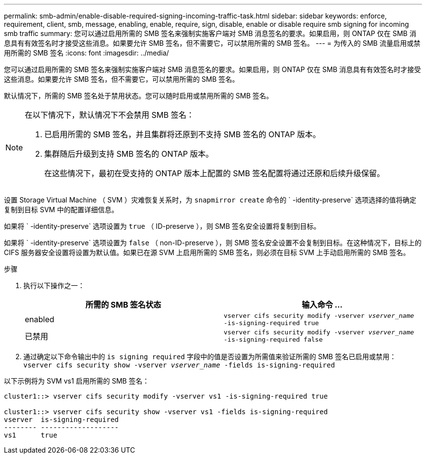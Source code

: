 ---
permalink: smb-admin/enable-disable-required-signing-incoming-traffic-task.html 
sidebar: sidebar 
keywords: enforce, requirement, client, smb, message, enabling, enable, require, sign, disable, enable or disable require smb signing for incoming smb traffic 
summary: 您可以通过启用所需的 SMB 签名来强制实施客户端对 SMB 消息签名的要求。如果启用，则 ONTAP 仅在 SMB 消息具有有效签名时才接受这些消息。如果要允许 SMB 签名，但不需要它，可以禁用所需的 SMB 签名。 
---
= 为传入的 SMB 流量启用或禁用所需的 SMB 签名
:icons: font
:imagesdir: ../media/


[role="lead"]
您可以通过启用所需的 SMB 签名来强制实施客户端对 SMB 消息签名的要求。如果启用，则 ONTAP 仅在 SMB 消息具有有效签名时才接受这些消息。如果要允许 SMB 签名，但不需要它，可以禁用所需的 SMB 签名。

默认情况下，所需的 SMB 签名处于禁用状态。您可以随时启用或禁用所需的 SMB 签名。

[NOTE]
====
在以下情况下，默认情况下不会禁用 SMB 签名：

. 已启用所需的 SMB 签名，并且集群将还原到不支持 SMB 签名的 ONTAP 版本。
. 集群随后升级到支持 SMB 签名的 ONTAP 版本。
+
在这些情况下，最初在受支持的 ONTAP 版本上配置的 SMB 签名配置将通过还原和后续升级保留。



====
设置 Storage Virtual Machine （ SVM ）灾难恢复关系时，为 `snapmirror create` 命令的 ` -identity-preserve` 选项选择的值将确定复制到目标 SVM 中的配置详细信息。

如果将 ` -identity-preserve` 选项设置为 `true` （ ID-preserve ），则 SMB 签名安全设置将复制到目标。

如果将 ` -identity-preserve` 选项设置为 `false` （ non-ID-preserve ），则 SMB 签名安全设置不会复制到目标。在这种情况下，目标上的 CIFS 服务器安全设置将设置为默认值。如果已在源 SVM 上启用所需的 SMB 签名，则必须在目标 SVM 上手动启用所需的 SMB 签名。

.步骤
. 执行以下操作之一：
+
|===
| 所需的 SMB 签名状态 | 输入命令 ... 


 a| 
enabled
 a| 
`vserver cifs security modify -vserver _vserver_name_ -is-signing-required true`



 a| 
已禁用
 a| 
`vserver cifs security modify -vserver _vserver_name_ -is-signing-required false`

|===
. 通过确定以下命令输出中的 `is signing required` 字段中的值是否设置为所需值来验证所需的 SMB 签名已启用或禁用： `vserver cifs security show -vserver _vserver_name_ -fields is-signing-required`


以下示例将为 SVM vs1 启用所需的 SMB 签名：

[listing]
----
cluster1::> vserver cifs security modify -vserver vs1 -is-signing-required true

cluster1::> vserver cifs security show -vserver vs1 -fields is-signing-required
vserver  is-signing-required
-------- -------------------
vs1      true
----